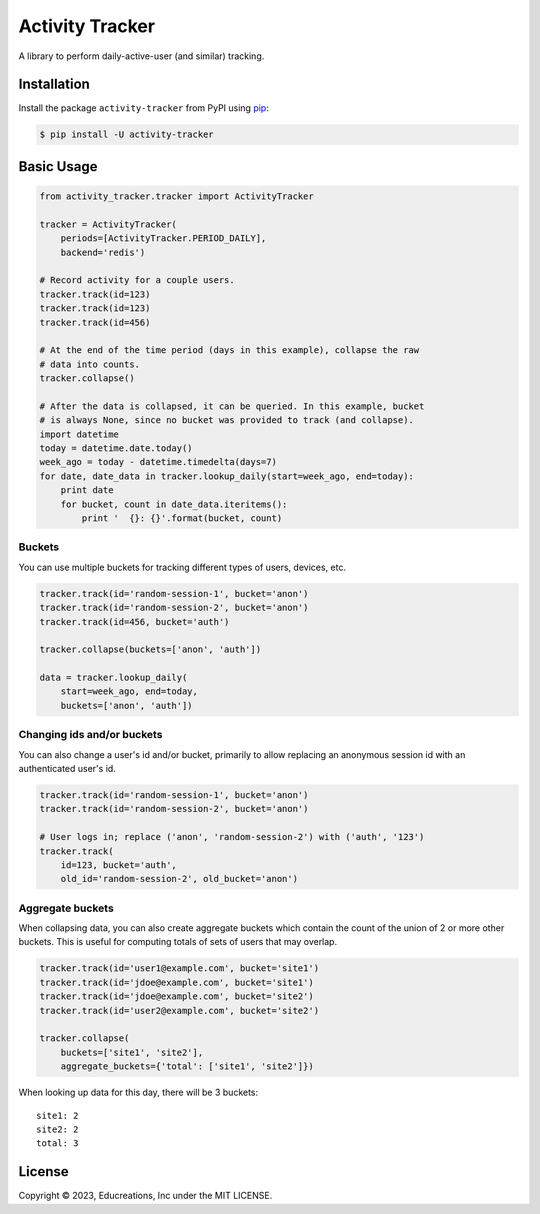 Activity Tracker
================

A library to perform daily-active-user (and similar) tracking.


Installation
------------

Install the package ``activity-tracker`` from PyPI using `pip`_:

.. code:: bash

    $ pip install -U activity-tracker


Basic Usage
-----------

.. code:: python

    from activity_tracker.tracker import ActivityTracker

    tracker = ActivityTracker(
        periods=[ActivityTracker.PERIOD_DAILY],
        backend='redis')

    # Record activity for a couple users.
    tracker.track(id=123)
    tracker.track(id=123)
    tracker.track(id=456)

    # At the end of the time period (days in this example), collapse the raw
    # data into counts.
    tracker.collapse()

    # After the data is collapsed, it can be queried. In this example, bucket
    # is always None, since no bucket was provided to track (and collapse).
    import datetime
    today = datetime.date.today()
    week_ago = today - datetime.timedelta(days=7)
    for date, date_data in tracker.lookup_daily(start=week_ago, end=today):
        print date
        for bucket, count in date_data.iteritems():
            print '  {}: {}'.format(bucket, count)


Buckets
^^^^^^^

You can use multiple buckets for tracking different types of users,
devices, etc.

.. code:: python

    tracker.track(id='random-session-1', bucket='anon')
    tracker.track(id='random-session-2', bucket='anon')
    tracker.track(id=456, bucket='auth')

    tracker.collapse(buckets=['anon', 'auth'])

    data = tracker.lookup_daily(
        start=week_ago, end=today,
        buckets=['anon', 'auth'])


Changing ids and/or buckets
^^^^^^^^^^^^^^^^^^^^^^^^^^^

You can also change a user's id and/or bucket, primarily to allow replacing an
anonymous session id with an authenticated user's id.

.. code:: python

    tracker.track(id='random-session-1', bucket='anon')
    tracker.track(id='random-session-2', bucket='anon')

    # User logs in; replace ('anon', 'random-session-2') with ('auth', '123')
    tracker.track(
        id=123, bucket='auth',
        old_id='random-session-2', old_bucket='anon')


Aggregate buckets
^^^^^^^^^^^^^^^^^

When collapsing data, you can also create aggregate buckets which contain the
count of the union of 2 or more other buckets. This is useful for computing
totals of sets of users that may overlap.

.. code:: python

    tracker.track(id='user1@example.com', bucket='site1')
    tracker.track(id='jdoe@example.com', bucket='site1')
    tracker.track(id='jdoe@example.com', bucket='site2')
    tracker.track(id='user2@example.com', bucket='site2')

    tracker.collapse(
        buckets=['site1', 'site2'],
        aggregate_buckets={'total': ['site1', 'site2']})

When looking up data for this day, there will be 3 buckets::

    site1: 2
    site2: 2
    total: 3


License
-------

Copyright © 2023, Educreations, Inc under the MIT LICENSE.


.. _`pip`: http://www.pip-installer.org/
